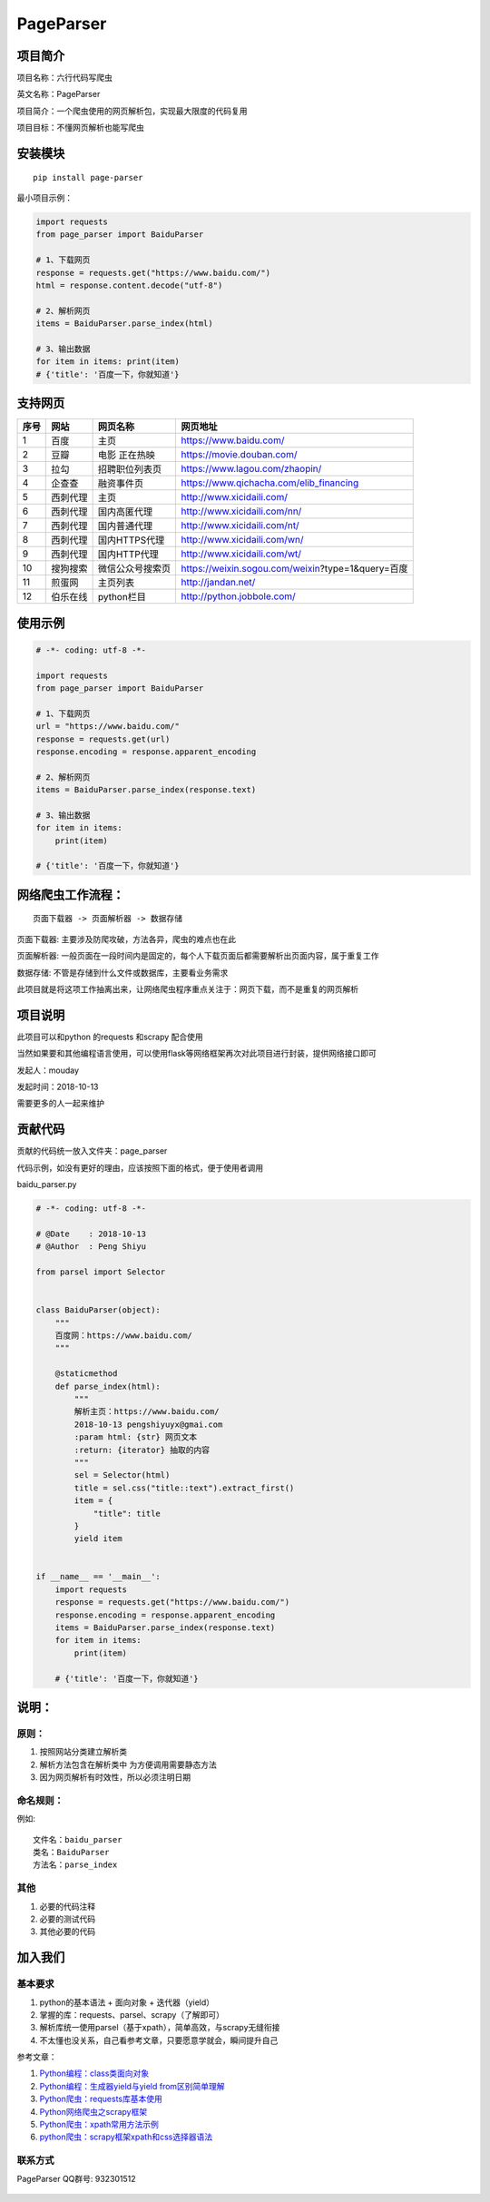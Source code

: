 PageParser
==========

|Build Status| |GitHub|

项目简介
--------

项目名称：六行代码写爬虫

英文名称：PageParser

项目简介：一个爬虫使用的网页解析包，实现最大限度的代码复用

项目目标：不懂网页解析也能写爬虫

安装模块
--------

::

    pip install page-parser

最小项目示例：

.. code:: python

    import requests
    from page_parser import BaiduParser

    # 1、下载网页
    response = requests.get("https://www.baidu.com/")
    html = response.content.decode("utf-8")

    # 2、解析网页
    items = BaiduParser.parse_index(html)

    # 3、输出数据
    for item in items: print(item)
    # {'title': '百度一下，你就知道'}

支持网页
--------

+--------+------------+--------------------+-----------------------------------------------------+
| 序号   | 网站       | 网页名称           | 网页地址                                            |
+========+============+====================+=====================================================+
| 1      | 百度       | 主页               | https://www.baidu.com/                              |
+--------+------------+--------------------+-----------------------------------------------------+
| 2      | 豆瓣       | 电影 正在热映      | https://movie.douban.com/                           |
+--------+------------+--------------------+-----------------------------------------------------+
| 3      | 拉勾       | 招聘职位列表页     | https://www.lagou.com/zhaopin/                      |
+--------+------------+--------------------+-----------------------------------------------------+
| 4      | 企查查     | 融资事件页         | https://www.qichacha.com/elib\_financing            |
+--------+------------+--------------------+-----------------------------------------------------+
| 5      | 西刺代理   | 主页               | http://www.xicidaili.com/                           |
+--------+------------+--------------------+-----------------------------------------------------+
| 6      | 西刺代理   | 国内高匿代理       | http://www.xicidaili.com/nn/                        |
+--------+------------+--------------------+-----------------------------------------------------+
| 7      | 西刺代理   | 国内普通代理       | http://www.xicidaili.com/nt/                        |
+--------+------------+--------------------+-----------------------------------------------------+
| 8      | 西刺代理   | 国内HTTPS代理      | http://www.xicidaili.com/wn/                        |
+--------+------------+--------------------+-----------------------------------------------------+
| 9      | 西刺代理   | 国内HTTP代理       | http://www.xicidaili.com/wt/                        |
+--------+------------+--------------------+-----------------------------------------------------+
| 10     | 搜狗搜索   | 微信公众号搜索页   | https://weixin.sogou.com/weixin?type=1&query=百度   |
+--------+------------+--------------------+-----------------------------------------------------+
| 11     | 煎蛋网     | 主页列表           | http://jandan.net/                                  |
+--------+------------+--------------------+-----------------------------------------------------+
| 12     | 伯乐在线   | python栏目         | http://python.jobbole.com/                          |
+--------+------------+--------------------+-----------------------------------------------------+

使用示例
--------

.. code:: python

    # -*- coding: utf-8 -*-

    import requests
    from page_parser import BaiduParser

    # 1、下载网页
    url = "https://www.baidu.com/"
    response = requests.get(url)
    response.encoding = response.apparent_encoding

    # 2、解析网页
    items = BaiduParser.parse_index(response.text)

    # 3、输出数据
    for item in items:
        print(item)

    # {'title': '百度一下，你就知道'}

网络爬虫工作流程：
------------------

::

    页面下载器 -> 页面解析器 -> 数据存储

``页面下载器``: 主要涉及防爬攻破，方法各异，爬虫的难点也在此

``页面解析器``:
一般页面在一段时间内是固定的，每个人下载页面后都需要解析出页面内容，属于重复工作

``数据存储``: 不管是存储到什么文件或数据库，主要看业务需求

此项目就是将这项工作抽离出来，让网络爬虫程序重点关注于：网页下载，而不是重复的网页解析

项目说明
--------

此项目可以和python 的requests 和scrapy 配合使用

当然如果要和其他编程语言使用，可以使用flask等网络框架再次对此项目进行封装，提供网络接口即可

发起人：mouday

发起时间：2018-10-13

需要更多的人一起来维护

贡献代码
--------

贡献的代码统一放入文件夹：page\_parser

代码示例，如没有更好的理由，应该按照下面的格式，便于使用者调用

baidu\_parser.py

.. code:: python


    # -*- coding: utf-8 -*-

    # @Date    : 2018-10-13
    # @Author  : Peng Shiyu

    from parsel import Selector


    class BaiduParser(object):
        """
        百度网：https://www.baidu.com/
        """

        @staticmethod
        def parse_index(html):
            """
            解析主页：https://www.baidu.com/
            2018-10-13 pengshiyuyx@gmai.com
            :param html: {str} 网页文本
            :return: {iterator} 抽取的内容
            """
            sel = Selector(html)
            title = sel.css("title::text").extract_first()
            item = {
                "title": title
            }
            yield item


    if __name__ == '__main__':
        import requests
        response = requests.get("https://www.baidu.com/")
        response.encoding = response.apparent_encoding
        items = BaiduParser.parse_index(response.text)
        for item in items:
            print(item)

        # {'title': '百度一下，你就知道'}

说明：
------

原则：
~~~~~~

1. 按照网站分类建立解析类

2. 解析方法包含在解析类中 为方便调用需要静态方法

3. 因为网页解析有时效性，所以必须\ ``注明日期``

命名规则：
~~~~~~~~~~

例如:

::

    文件名：baidu_parser
    类名：BaiduParser
    方法名：parse_index

其他
~~~~

1. 必要的代码注释

2. 必要的测试代码

3. 其他必要的代码

加入我们
--------

基本要求
~~~~~~~~

1. python的基本语法 + 面向对象 + 迭代器（yield）
2. 掌握的库：requests、parsel、scrapy（了解即可）
3. 解析库统一使用parsel（基于xpath），简单高效，与scrapy无缝衔接
4. 不太懂也没关系，自己看参考文章，只要愿意学就会，瞬间提升自己

参考文章：

1. `Python编程：class类面向对象 <https://blog.csdn.net/mouday/article/details/79002712>`__

2. `Python编程：生成器yield与yield
   from区别简单理解 <https://blog.csdn.net/mouday/article/details/80760973>`__

3. `Python爬虫：requests库基本使用 <https://blog.csdn.net/mouday/article/details/80087627>`__

4. `Python网络爬虫之scrapy框架 <https://blog.csdn.net/mouday/article/details/79736108>`__

5. `Python爬虫：xpath常用方法示例 <https://blog.csdn.net/mouday/article/details/80364436>`__

6. `python爬虫：scrapy框架xpath和css选择器语法 <https://blog.csdn.net/mouday/article/details/80455560>`__

联系方式
~~~~~~~~

PageParser QQ群号: 932301512

.. figure:: images/page-parser-min.jpeg
   :alt: 

.. |Build Status| image:: https://travis-ci.org/mouday/PageParser.svg?branch=master
   :target: https://travis-ci.org/mouday/PageParser
.. |GitHub| image:: https://img.shields.io/github/license/mashape/apistatus.svg
